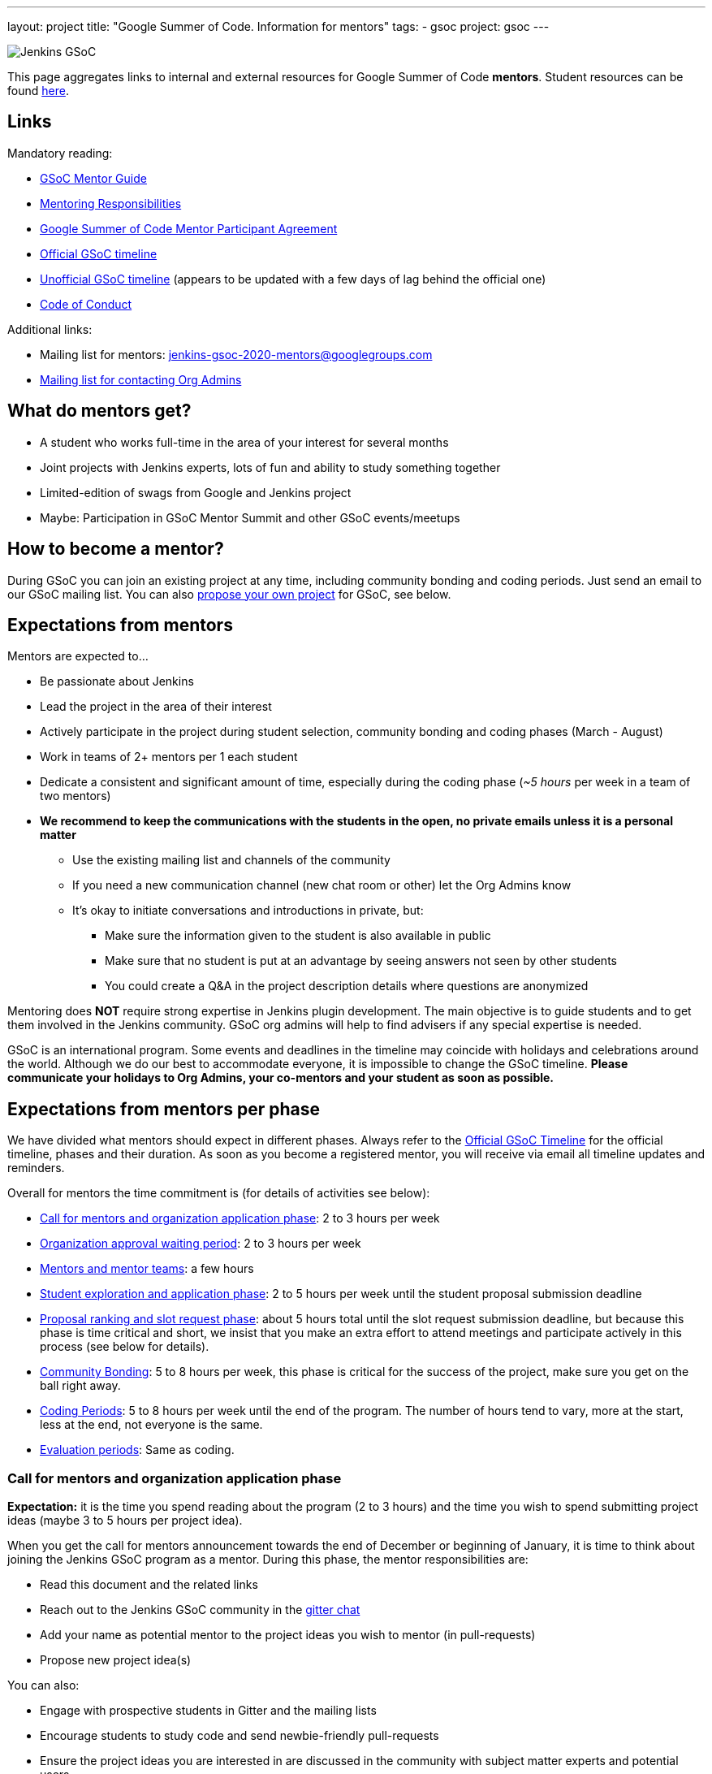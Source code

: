 ---
layout: project
title: "Google Summer of Code. Information for mentors"
tags:
- gsoc
project: gsoc
---

image:/images/gsoc/jenkins-gsoc-logo_small.png[Jenkins GSoC, role=center, float=right]

This page aggregates links to internal and external resources for Google Summer of Code **mentors**.
Student resources can be found link:/projects/gsoc/students[here].

:toc:

== Links

Mandatory reading:

* link:https://google.github.io/gsocguides/mentor/[GSoC Mentor Guide]
* link:https://developers.google.com/open-source/gsoc/help/responsibilities#mentor_responsibilities[Mentoring Responsibilities]
* link:https://summerofcode.withgoogle.com/terms/mentor[Google Summer of Code Mentor Participant Agreement]
* link:https://summerofcode.withgoogle.com/how-it-works/#timeline[Official GSoC timeline]
* link:https://developers.google.com/open-source/gsoc/timeline[Unofficial GSoC timeline] (appears to be updated with a few days of lag behind the official one)
* link:/conduct[Code of Conduct]

Additional links:

* Mailing list for mentors: jenkins-gsoc-2020-mentors@googlegroups.com
* link:/projects/gsoc/#orgadmin[Mailing list for contacting Org Admins]

== What do mentors get?

* A student who works full-time in the area of your interest for several months
* Joint projects with Jenkins experts, lots of fun and ability to study something together
* Limited-edition of swags from Google and Jenkins project
* Maybe: Participation in GSoC Mentor Summit and other GSoC events/meetups

== How to become a mentor?

During GSoC you can join an existing project at any time, including community bonding and coding periods.
Just send an email to our GSoC mailing list.
You can also link:/projects/gsoc/proposing-project-ideas[propose your own project] for GSoC, see below.

== Expectations from mentors

Mentors are expected to...

* Be passionate about Jenkins
* Lead the project in the area of their interest
* Actively participate in the project during student selection, community bonding and coding phases (March - August)
* Work in teams of 2+ mentors per 1 each student
* Dedicate a consistent and significant amount of time, especially during the coding phase (_~5 hours_ per week in a team of two mentors)
* *We recommend to keep the communications with the students in the open, no private emails unless it is a personal matter*
** Use the existing mailing list and channels of the community
** If you need a new communication channel (new chat room or other) let the Org Admins know
** It's okay to initiate conversations and introductions in private, but:
*** Make sure the information given to the student is also available in public
*** Make sure that no student is put at an advantage by seeing answers not seen by other students
*** You could create a Q&A in the project description details where questions are anonymized

Mentoring does **NOT** require strong expertise in Jenkins plugin development.
The main objective is to guide students and to get them involved in the Jenkins community.
GSoC org admins will help to find advisers if any special expertise is needed.

GSoC is an international program.
Some events and deadlines in the timeline may coincide with holidays and celebrations around the world.
Although we do our best to accommodate everyone, it is impossible to change the GSoC timeline.
*Please communicate your holidays to Org Admins, your co-mentors and your student as soon as possible.*

== Expectations from mentors per phase

We have divided what mentors should expect in different phases.
Always refer to the link:https://summerofcode.withgoogle.com/how-it-works/#timeline[Official GSoC Timeline] for the official timeline, phases and their duration.
As soon as you become a registered mentor, you will receive via email all timeline updates and reminders.

Overall for mentors the time commitment is (for details of activities see below):

* <<org_application_phase>>: 2 to 3 hours per week
* <<org_approval_waiting_phase>>: 2 to 3 hours per week
* <<forming_mentor_teams>>: a few hours
* <<student_application_phase>>: 2 to 5 hours per week until the student proposal submission deadline
* <<ranking_and_slot_request_phase>>: about 5 hours total until the slot request submission deadline, but because this phase is time critical and short, we insist that you make an extra effort to attend meetings and participate actively in this process (see below for details).
* <<community_bonding_phase>>: 5 to 8 hours per week, this phase is critical for the success of the project, make sure you get on the ball right away.
* <<coding_periods>>: 5 to 8 hours per week until the end of the program. The number of hours tend to vary, more at the start, less at the end, not everyone is the same.
* <<eval_periods>>: Same as coding.

[[org_application_phase]]
=== Call for mentors and organization application phase

*Expectation:* it is the time you spend reading about the program (2 to 3 hours) and the time you wish to spend submitting project ideas (maybe 3 to 5 hours per project idea).

When you get the call for mentors announcement towards the end of December or beginning of January,
it is time to think about joining the Jenkins GSoC program as a mentor.
During this phase, the mentor responsibilities are:

* Read this document and the related links
* Reach out to the Jenkins GSoC community in the link:https://gitter.im/jenkins-gsoc[gitter chat]
* Add your name as potential mentor to the project ideas you wish to mentor (in pull-requests)
* Propose new project idea(s)

You can also:

* Engage with prospective students in Gitter and the mailing lists
* Encourage students to study code and send newbie-friendly pull-requests
* Ensure the project ideas you are interested in are discussed in the community with subject matter experts and potential users

Optionally, you can:

* Recruit additional mentors for projects (if possible)

The important aspect of this phase is to produce a list of good project ideas, as this is key to be accepted in the GSoC program.

The deadline for producing this list is indicated on the
link:https://summerofcode.withgoogle.com/how-it-works/#timeline[Official GSoC timeline].

Jenkins GSoC Org Admins are responsible for submitting the application form for the Jenkins organization.

[[org_approval_waiting_phase]]
=== Organization approval waiting period

*Expectation:* 2 to 3 hours per week until organizations are announced.

During this period, we wait for Google to approve our application request.

Mentors should keep interacting with students during this period.

Google publishes the list of accepted organizations according to the
link:https://summerofcode.withgoogle.com/how-it-works/#timeline[Official GSoC timeline].
If we are accepted, we move on to the next phase.

[[forming_mentor_teams]]
=== Mentors and mentor teams

*Expectation:* a few hours before the <<ranking_and_slot_request_phase>>.

We want mentors to form mentor teams of at least 2 or 3 mentors and to co-mentor projects together.
Please spend a few hours forming your mentor team as soon as possible but no later than the start of the <<ranking_and_slot_request_phase>>.

If you do not have enough potential mentors for a project,
do spend a few hours looking for co-mentors (mailing list, chat room, social media, etc.) and contact them.
You should also setup introduction audio or video conference with them, and you should invite them to the office hours meeting.
It is good to discuss your mutual interests (why you are interested in the same projects, your respective backgrounds in open source, etc.)
and your respective availabilities during the program.

Mentors must make sure they get invited by org admins, and must make sure to respond to that invitation
by the time the <<ranking_and_slot_request_phase>> phase begins.

All mentors work with the student during all phases on the program,
answering the student questions, coaching, advising, motivating, unblocking, reviewing code and pull-requests, ensuring the process is followed,
ensuring communications are in public as this is an open source program, and report issues to the lead mentor, etc.

[[student_application_phase]]
=== Student exploration and application phase

*Expectation:* about 2 to 5 hours per week (more if you submit your own project ideas which we encourage highly) until the student application phase ends.

Officially, this phase is divided in two:

* Students explore and discuss projects and project ideas
* Students formally apply to GSoC with Google

During this long phase, mentors are expected to actively interact and discuss with students on projects they wish to mentor.
This means that you need to:

* answer questions from students and clarify the project's detailed objectives with them
* help the student prepare a high quality proposal
* review the student pull-request(s) if any (some students send fixes for small issues during this phase to get familiar with the process)
* find out who else is interested in the same project as you (your co-mentors)
** of course we appreciate if you help us find more mentors if you can
* participate in the weekly public meeting
* make sure the students follow the process and that their application meets the requirements in the link:https://docs.google.com/document/d/1dIlPLXfLbFsvcaHFuwmH9_lSCVm9m6-SgNYTNAnSZpY/edit[template]
** make sure the students determine whether they are link:/projects/gsoc/students/#eligibility-steps[eligible]
* if the student proposes a genuine project idea in your area of interest or expertise, make sure it is presented and discussed in the community

You can still submit new project ideas during this phase.

This is a very important phase, use it to get to know the students who apply to projects that are of interest to you.

For this deadline, please see the
link:https://summerofcode.withgoogle.com/how-it-works/#timeline[Official GSoC timeline].

[[ranking_and_slot_request_phase]]
=== Proposal ranking and slot request phase

*Expectation:* about 5 hours total, plus continuous interaction with potential students, until the community bonding starts.

This phase is divided in two sub-phases:

* <<slot_request_sub_phase>>: usually 2 to 3 weeks (not very long)
* <<final_selection_phase>>: usually 1 week (very short!)

Mentor teams are formalized during this phase, and mentors must be registered with the GSoC website.
For details on forming mentor teams, see <<forming_mentor_teams>>.

Student proposals are ranked for slot requests, and a final selection is made.

Note that *we are NOT allowed to communicate any information regarding the selection to students during this phase until Google makes the official Student Project Announcements.*
We do not make this announcement, Google does.

[[slot_request_sub_phase]]
==== Initial proposal ranking and slot request sub-phase

The goal of this phase is to determine and request the minimum and the maximum number of projects we can take on as an organization.
This process is explained in the Mentor Guide in the
link:https://google.github.io/gsocguides/mentor/selecting-students-and-mentors#slot-count[Slot Count] section.

We have three weeks to send our slot request to Google.
*It is an intense and critical period for Org Admins and mentors*,
as this determines who participates in the rest of the program!

During this phase, mentors and org admins need to rank the projects.
Fake and incomplete proposals are discarded.
Good proposals are ranked in order of chances of success.
Here we look for quality, completeness and compliance of the student applications and our capacity to mentor.
We usually get more projects than we can mentor, so we must make a selection.

Regarding our capacity to mentor a project,
it is critical at this phase that *mentors register their name in the Google GSoC system and
assign themselves to all the projects they would like to mentor* (as if they had infinite time).

When we rank projects, we make sure mentors only get the number of projects they want (usually one or two)
regardless of how many projects the mentor registers for.
We also ask mentors to rank the projects they'd like to mentor in order of their preference.
Org Admins make sure there is at least TWO mentors per project.
The Org Admins help organize mentor teams and projects are ranked in a manner that tries to maximize success and happiness for everyone.

Note that we allow mentors to participate in more than one project only if the mentor agrees with it.
We do not recommend taking on more than two projects.
You can still contribute in the Jenkins project while you mentor in GSoC.

This all sounds complicated, but long story short, this phase is when the match making process formally happens between mentors, students and projects.

The max number should never exceed our total mentoring capacity.
The min number is the quantity of projects we feel confident we can mentor and succeed.
For example We can feel very confident about 5 projects,
and reasonably about 2 projects, and not enough confident about the rest.
Then our min and max would be 5 and 7.

Then we send our slot request min and max numbers to Google.

[[final_selection_phase]]
==== Final proposal selection sub-phase

This phase is very short and starts immediately when Google sends us our final number of slots.

We may get only the minimum of slots.
Sometimes heart wrenching decisions need to be made.

Org Admins and Mentors need to make an extra effort to devote time to this phase because it is very short and this does not leave us much time to make critical decisions, and it just as important as the other phases.

During this phase, mentors and Jenkins Org Admins hold a private meeting to make the final project selection
and the mentor teams are finalized and confirmed. Then we submit our final selection to the GSoC program.

=== Final selection awaiting period

This only usually lasts a few days.

We wait. We are NOT allowed to communicate any information regarding the selection to students.

[[community_bonding_phase]]
=== Community Bonding

*Expectation:* about 5 to 8 hours per week, until coding starts.

This is the most critical phase when it comes to working with your student.
Year after year, if this phase goes well, the rest of the program usually goes well, but if this phase does not go well, the project usually fails.

Mentors are expected to:

* Send a welcome message to their student within 24 hours after the projects are announced (link:https://developers.google.com/open-source/gsoc/timeline[GSoC timeline])
* Organize your first meeting with the student, within the first week.
  Bring as many contributors as possible there, and make sure to celebrate and to discuss the next steps.
* Set the pace, establish your regular meeting times together.
* Agree on the main communication channels (chats or mailing lists).
  GSoC org admins can help you to create communication channels if needed
* Help the student to do first contributions to the project if it has not happened before.
  Newbie-friendly issues might be a good start.
  Get them merged and released as soon as possible
* Make sure the student has a detailed plan and a design document for the first coding phase before it starts
* Get the student to create issues in Jira for the work items of the coming coding phase

We have written a guide for this phase, link:../students/#community-bonding[read it] and follow it.

In rare cases, it is acceptable to re-work the project idea, even change it completely, as long as the student and the mentors all agree.
Written documentation about this is essential, if it happens, let the Org Admins know.

Let Jenkins Org Admins know as soon as possible if there is any need for knowledge transfer sessions.
We often organize special public presentations to go over plugin and core development flows and code that
students and mentors alike benefit from attending.

[[coding_periods]]
=== Coding Periods

*Expectation:* about 5 to 8 hours per week until the end of the program.

See also: link:../students/#coding-periods[student coding periods].

You are mentoring now. Guide, coach, review pull-requests, unblock the student,
ensure students use Jira for task, bug and feature tracking,
meet your student at least once or twice per week over a live one-on-one session
(video conferencing and screen sharing is infinitely useful here).

What if the student is done early? Student and mentor must determine other work that can be done and let the Jenkins Org Admins know.

[[eval_periods]]
=== Evaluation periods

*Expectation:* same as during the coding periods.

See also: link:../students/#evaluations[student evaluations].

Mentors are expected to evaluate their student, while they continue to mentor them.
Coding seldom completely stops during this period.

Mentors are expected to:
* ensure that the student creates a presentation and prepares a demo
* ensure their student presents their project (presentation and demo) at a public meeting in the style of an on-line meetup.
** We record these presentations and publish them on YouTube.
* evaluate their student by comparing the student project plan with the actual code produced.
** There is usually great flexibility as we allow mentors and students to agree on what the expectations are in terms of features and content.
* fill in the GSoC evaluation form and provide written feedback in that form to their student and to the Google GSoC organization.

This period is a good time to review the Jira tickets and prepare the tickets for the next coding phase.

If too little code is produced for reasons that cannot be understood,
inform your student of your concerns, and ask the student why this is happening.
Often students are blocked on a technical problem and do not communicate with their mentors.
As a rule of thumb, there should be code pushed to Github almost every day.
If not, let the Org Admins know as soon as possible.

[[after_the_program]]
=== After the program

Many students ask their mentors how they can continue to contribute after the program.

You could setup one-on-one on-line meeting with the student on a monthly basis.
You can invite the student to SIG or other community meetings.
Jenkins also has on-line meetups with various people presenting that the student might be interested in joining.

Usually, you can invite the student to look at the bugs and features that have been captured
in Jira during the coding phases for inspiration on what to do next.
You can also invite students to apply next year as a student or even as a mentor.
Students like to see their projects continue, and becoming a mentor is a great way to make that happen.

Google organizes a mentor summit a few months after the program has ended.
Each year, the Jenkins Org Admins select 2 mentors who get to go to that summit
(travel costs and accommodations are paid for by Google).
Mentors agree that this is a fantastic event!

Some mentors travel to the Jenkins World conference and get to meet students and other mentors.
This is definitely a conference worth attending for mentors and students alike.

Here are some posts by mentors from past years conferences:

* link:/blog/2020/01/29/gsoc-report/[GSoC 2019 Report], multiple authors
* link:http://jeff-pearce.com/google-summer-of-code-with-the-jenkins-project/[Google Summer of Code with the Jenkins Project], by Jeff Pearce
* link:/blog/2018/11/13/martinda-gsoc-mentor-summit-experience/[Google Summer of Code Mentor Summit 2018], by Martin d'Anjou
* link:/blog/2019/10/08/google-summer-of-code-mentor-and-org-admin-perspective/[Google Summerof Code Mentor and Org Admin Perspective], by Marky Jackson
* link:/blog/2019/08/25/jenkinsworld-contrib-summit-ask-the-expert-booth/[Jenkins World Contributor Summit and Ask the Exper booth], by Marky Jackson
* link:/blog/2018/10/14/gsoc2018-results/[Jenkins in Google summer of Code 2018 Results] by Oleg Nenashev

== Regarding mentor time off

The GSoC program lasts several months.
We know people go on vacation and need to take time off from their regular day job.
We are flexible.
This is one of the reasons why we also assign at least two mentors per student.
Make sure you timely communicate your availability to your student, your co-mentors, and the org admins.

If you must withdraw from the program completely, let the Jenkins Org Admins know as soon as possible.
Life happens, but we need to know about unplanned changes so that we can ensure continuity of the ongoing GSoC projects.

== Conflict of interest prevention

We appreciate mentorship provided by any Jenkins contributor.
On the other hand, we want to avoid any conflicts with GSoC rules and spirit.
We also want to avoid conflicts of interest between all sides.

* Only an individual contributor may be a mentor according to GSoC rules.
One or more company representatives may act as individual contributors
* All mentors and org admins are considered as Jenkins community representatives.
They must follow the link:/conduct[Code of Conduct]
* If a mentor works for a company, which use Jenkins in commercial products...
** The mentorship work should be performed during spare time or during the OSS contribution time dedicated by the company.
In the latter case the mentor should ensure that there will be a consistent time dedicated over the entire GSoC mentorship period
** The project proposed by mentors should not overlap neither with direct responsibilities within the company nor with the company product roadmaps.
** He/She should ensure there is no conflict of interest between the project and the work responsibilities

There are several examples below:

* "I would like to have this feature in my Jenkins installation. I have already made a commitment to deliver within my company. I will lose my bonus if I fail the commitment"
** NOT FINE, you have a conflict of interest. GSoC project may fail due to many reasons
* "I would like to have this feature in my Jenkins installation. It would provide us some added value, but we can live without it. I have not made any commitments"
** FINE if the proposed project is useful to a significant part of the community. Added value will keep you motivated
* "This feature has been already announced publicly by my company, we want to ship it as a part of our product"
** NOT FINE, you have a conflict of interest
* "This feature has not been announced publicly by my company, but we will do it after GSoC"
** NOT FINE, you have a conflict of interest
* "Our product may benefit from the feature, but it's not in our roadmaps. The project idea is useful to the community"
** PROBABLY FINE, consult with GSoC Org Admins
* "I want to mentor this feature, but I see that somebody works on the similar feature in open-source"
** PROBABLY FINE, consult with the developers of the competing solution.
Try to join forces and get them as mentors.
* "I want to mentor this project, but I see that another company provides a similar closed-source solution"
** FINE, but ask GSoC Org Admins to contact the company. Maybe they agree to open-source it (and to assign a mentor). If no, it's their problem.
* "I want to implement a feature based on a patented algorithm/technology. It's open-source, so we are free to do whatever"
** NOT FINE, Jenkins project recognizes laws.
We are under umbrella of Software In Public Interest organization, which is a subject for US and international legislation.
Contact the patent holder to get a license (needs a review by Jenkins Governance meeting).
* "I went through the list and still have concerns"
** PROBABLY FINE, contact GSoC Org Admins

All potential issues should be escalated to GSoC admins.
Intentional violation of the rules above may be a subject for Code of Conduct violation process.
